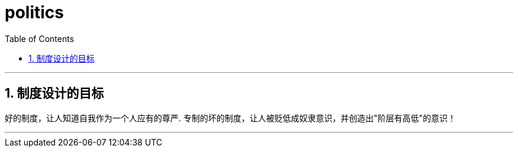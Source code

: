 

= politics
:toc: left
:toclevels: 3
:sectnums:
:stylesheet: myAdocCss.css

'''

== 制度设计的目标

好的制度，让人知道自我作为一个人应有的尊严. 专制的坏的制度，让人被贬低成奴隶意识，并创造出"阶层有高低"的意识！

'''

















